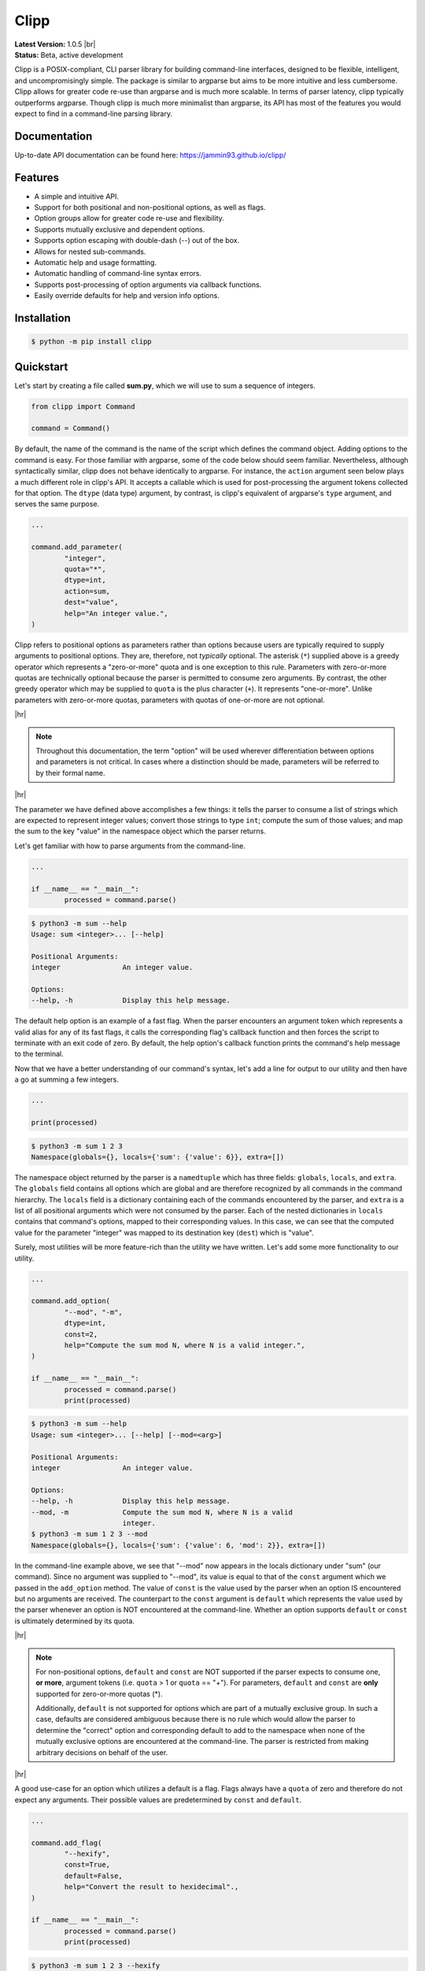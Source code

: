 #####
Clipp
#####

.. The shorthand for line blocks doesn't render properly on github, so we are forced to use the line-break substitution.

.. |br| raw:: html

	<br />

.. |hr| raw:: html

	<hr />

| **Latest Version:** 1.0.5 |br|
| **Status:** Beta, active development

Clipp is a POSIX-compliant, CLI parser library for building command-line interfaces, designed to be flexible, intelligent, and uncompromisingly simple. The package is similar to argparse but aims to be more intuitive and less cumbersome. Clipp allows for greater code re-use than argparse and is much more scalable. In terms of parser latency, clipp typically outperforms argparse. Though clipp is much more minimalist than argparse, its API has most of the features you would expect to find in a command-line parsing library.

Documentation
=============

Up-to-date API documentation can be found here: `<https://jammin93.github.io/clipp/>`_

Features
========

- A simple and intuitive API.
- Support for both positional and non-positional options, as well as flags.
- Option groups allow for greater code re-use and flexibility.
- Supports mutually exclusive and dependent options.
- Supports option escaping with double-dash (--) out of the box.
- Allows for nested sub-commands.
- Automatic help and usage formatting.
- Automatic handling of command-line syntax errors.
- Supports post-processing of option arguments via callback functions.
- Easily override defaults for help and version info options.

Installation
============

.. code:: console

	$ python -m pip install clipp

Quickstart
==========

Let's start by creating a file called **sum.py**, which we will use to sum a sequence of integers.

.. code:: python

	from clipp import Command

	command = Command()

By default, the name of the command is the name of the script which defines the command object. Adding options to the command is easy. For those familiar with argparse, some of the code below should seem familiar. Nevertheless, although syntactically similar, clipp does not behave identically to argparse. For instance, the ``action`` argument seen below plays a much different role in clipp's API. It accepts a callable which is used for post-processing the argument tokens collected for that option. The ``dtype`` (data type) argument, by contrast, is clipp's equivalent of argparse's ``type`` argument, and serves the same purpose.

.. code:: python

	...

	command.add_parameter(
		"integer",
		quota="*",
		dtype=int,
		action=sum,
		dest="value",
		help="An integer value.",
	)

Clipp refers to positional options as parameters rather than options because users are typically required to supply arguments to positional options. They are, therefore, not *typically* optional. The asterisk (``*``) supplied above is a greedy operator which represents a "zero-or-more" quota and is one exception to this rule. Parameters with zero-or-more quotas are technically optional because the parser is permitted to consume zero arguments. By contrast, the other greedy operator which may be supplied to ``quota`` is the plus character (``+``). It represents "one-or-more". Unlike parameters with zero-or-more quotas, parameters with quotas of one-or-more are not optional.

|hr|

.. admonition:: **Note**

	Throughout this documentation, the term "option" will be used wherever differentiation between options and parameters is not critical. In cases where a distinction should be made, parameters will be referred to by their formal name.

|hr|

The parameter we have defined above accomplishes a few things: it tells the parser to consume a list of strings which are expected to represent integer values; convert those strings to type ``int``; compute the sum of those values; and map the sum to the key "value" in the namespace object which the parser returns.

Let's get familiar with how to parse arguments from the command-line.

.. code:: python

	...

	if __name__ == "__main__":
		processed = command.parse()

.. code:: console

	$ python3 -m sum --help
	Usage: sum <integer>... [--help]

	Positional Arguments:
	integer               An integer value.

	Options:
	--help, -h            Display this help message.

The default help option is an example of a fast flag. When the parser encounters an argument token which represents a valid alias for any of its fast flags, it calls the corresponding flag's callback function and then forces the script to terminate with an exit code of zero. By default, the help option's callback function prints the command's help message to the terminal.

Now that we have a better understanding of our command's syntax, let's add a line for output to our utility and then have a go at summing a few integers.

.. code:: python

	...

	print(processed)

.. code:: console

	$ python3 -m sum 1 2 3
	Namespace(globals={}, locals={'sum': {'value': 6}}, extra=[])

The namespace object returned by the parser is a ``namedtuple`` which has three fields: ``globals``, ``locals``, and ``extra``. The ``globals`` field contains all options which are global and are therefore recognized by all commands in the command hierarchy. The ``locals`` field is a dictionary containing each of the commands encountered by the parser, and ``extra`` is a list of all positional arguments which were not consumed by the parser. Each of the nested dictionaries in ``locals`` contains that command's options, mapped to their corresponding values. In this case, we can see that the computed value for the parameter "integer" was mapped to its destination key (``dest``) which is "value".

Surely, most utilities will be more feature-rich than the utility we have written. Let's add some more functionality to our utility.

.. code:: python

	...

	command.add_option(
		"--mod", "-m",
		dtype=int,
		const=2,
		help="Compute the sum mod N, where N is a valid integer.",
	)

	if __name__ == "__main__":
		processed = command.parse()
		print(processed)

.. code:: console

	$ python3 -m sum --help
	Usage: sum <integer>... [--help] [--mod=<arg>]

	Positional Arguments:
	integer               An integer value.

	Options:
	--help, -h            Display this help message.
	--mod, -m             Compute the sum mod N, where N is a valid
	                      integer.
	$ python3 -m sum 1 2 3 --mod
	Namespace(globals={}, locals={'sum': {'value': 6, 'mod': 2}}, extra=[])


In the command-line example above, we see that "--mod" now appears in the locals dictionary under "sum" (our command). Since no argument was supplied to "--mod", its value is equal to that of the ``const`` argument which we passed in the ``add_option`` method. The value of ``const`` is the value used by the parser when an option IS encountered but no arguments are received. The counterpart to the ``const`` argument is ``default`` which represents the value used by the parser whenever an option is NOT encountered at the command-line. Whether an option supports ``default`` or ``const`` is ultimately determined by its quota.

|hr|

.. admonition:: **Note**

	For non-positional options, ``default`` and ``const`` are NOT supported if the parser expects to consume one, **or more**, argument tokens (i.e. ``quota`` > 1 or ``quota`` == "+"). For parameters, ``default`` and ``const`` are **only** supported for zero-or-more quotas (*).

	Additionally, ``default`` is not supported for options which are part of a mutually exclusive group. In such a case, defaults are considered ambiguous because there is no rule which would allow the parser to determine the "correct" option and corresponding default to add to the namespace when none of the mutually exclusive options are encountered at the command-line. The parser is restricted from making arbitrary decisions on behalf of the user.

|hr|

A good use-case for an option which utilizes a default is a flag. Flags always have a ``quota`` of zero and therefore do not expect any arguments. Their possible values are predetermined by ``const`` and ``default``.

.. code:: python

	...

	command.add_flag(
		"--hexify",
		const=True,
		default=False,
		help="Convert the result to hexidecimal".,
	)

	if __name__ == "__main__":
		processed = command.parse()
		print(processed)

.. code:: console

	$ python3 -m sum 1 2 3 --hexify
	Namespace(globals={}, locals={'sum': {'value': 6, 'hexify': True}}, extra=[])

Notice that the values used above are boolean values, and the flag we have added ultimately represents a binary option. Clipp has a convenience method for binary flags. Let's adjust the code above and use the ``add_binary_flag`` method instead.

.. code:: python

	...

	command.add_binary_flag(
		"--hexify",
		help="Convert the result to hexidecimal.",
	)

	...

.. code:: console

	$ python3 -m sum 1 2 3 --hexify
	Namespace(globals={}, locals={'sum': {'value': 6, 'hexify': True}}, extra=[])

By default, the ``const`` argument of the method ``add_binary_flag`` is set to ``True``, and ``default`` is always the opposite of ``const``.

A flag, however, may not be the best choice. Perhaps we want to allow users to select a particular result type. We can adjust the above code once more.

.. code:: python

	...

	command.add_option(
		"--result-type", "-t",
		choices=["hex", "bin"],
		help="Convert the result to either hexidecimal (hex) or binary (bin).",
	)

	...

.. code:: console

	$ python3 -m --help
	Usage: sum <integer>... [--help] [--mod=<arg>]
               [--result-type=<bin|hex>]

	Positional Arguments:
	integer               An integer value.

	Options:
	--help, -h            Display this help message.
	--mod, -m             Compute the sum mod N, where N is a valid
	                      integer.
	--result-type, -t     Convert the result to either hexidecimal (hex)
	                      or binary (bin).
	$ python3 -m 1 2 3 -t bin
	Namespace(globals={}, locals={'sum': {'value': 6, 'result_type': 'bin'}}, extra=[])

At this point, our utility isn't very useful for the end-user. We'll need to make sure that our utility does what it claims if we want happy users.

.. code:: python

	def compute_result(options: dict) -> str:
		value = options["value"]
		if "--mod" in options:
			value = value % options["--mod"]

		if "--result-type" not in options:
			value = str(value)
		elif options["--result-type"] == "hex":
			value = hex(value)
		else:
			value = bin(value)

		return value

	if __name__ == "__main__":
		processed = command.parse()
		result = compute_result(processed.locals["sum"])
		print(result)

.. code:: console

	$ python3 -m sum 3 7 9
	19
	$ python3 -m sum 3 7 9 --mod=4
	3
	$ python3 -m sum 3 7 9 -t bin
	0b10011
